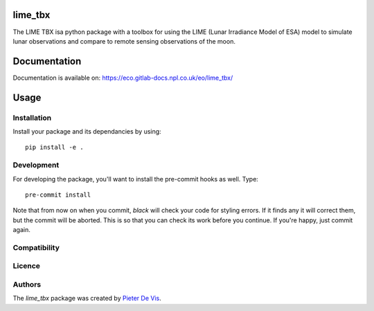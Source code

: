 lime_tbx
========

The LIME TBX isa python package with a toolbox for using the LIME (Lunar Irradiance Model of ESA) model to simulate lunar observations and compare to remote sensing observations of the moon.

Documentation
============
Documentation is available on: https://eco.gitlab-docs.npl.co.uk/eo/lime_tbx/

Usage
=====

Installation
------------

Install your package and its dependancies by using::

    pip install -e .

Development
-----------

For developing the package, you'll want to install the pre-commit hooks as well. Type::

    pre-commit install


Note that from now on when you commit, `black` will check your code for styling
errors. If it finds any it will correct them, but the commit will be aborted.
This is so that you can check its work before you continue. If you're happy,
just commit again. 

Compatibility
-------------

Licence
-------

Authors
-------

The `lime_tbx` package was created by `Pieter De Vis <pieter.de.vis@npl.co.uk>`_.
